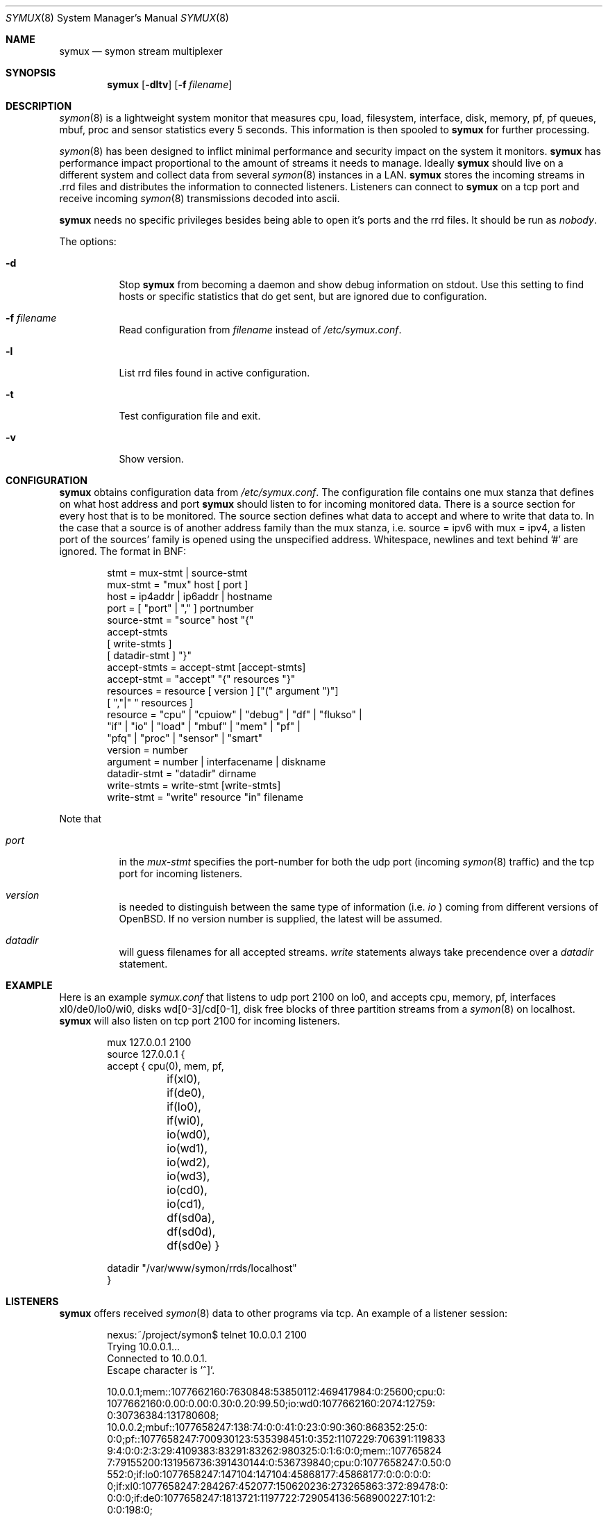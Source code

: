 .\"  -*- nroff -*-
.\"
.\" Copyright (c) 2001-2012 Willem Dijkstra
.\" All rights reserved.
.\"
.\" Redistribution and use in source and binary forms, with or without
.\" modification, are permitted provided that the following conditions
.\" are met:
.\"
.\"    - Redistributions of source code must retain the above copyright
.\"      notice, this list of conditions and the following disclaimer.
.\"    - Redistributions in binary form must reproduce the above
.\"      copyright notice, this list of conditions and the following
.\"      disclaimer in the documentation and/or other materials provided
.\"      with the distribution.
.\"
.\" THIS SOFTWARE IS PROVIDED BY THE COPYRIGHT HOLDERS AND CONTRIBUTORS
.\" "AS IS" AND ANY EXPRESS OR IMPLIED WARRANTIES, INCLUDING, BUT NOT
.\" LIMITED TO, THE IMPLIED WARRANTIES OF MERCHANTABILITY AND FITNESS
.\" FOR A PARTICULAR PURPOSE ARE DISCLAIMED. IN NO EVENT SHALL THE
.\" COPYRIGHT HOLDERS OR CONTRIBUTORS BE LIABLE FOR ANY DIRECT, INDIRECT,
.\" INCIDENTAL, SPECIAL, EXEMPLARY, OR CONSEQUENTIAL DAMAGES (INCLUDING,
.\" BUT NOT LIMITED TO, PROCUREMENT OF SUBSTITUTE GOODS OR SERVICES;
.\" LOSS OF USE, DATA, OR PROFITS; OR BUSINESS INTERRUPTION) HOWEVER
.\" CAUSED AND ON ANY THEORY OF LIABILITY, WHETHER IN CONTRACT, STRICT
.\" LIABILITY, OR TORT (INCLUDING NEGLIGENCE OR OTHERWISE) ARISING IN
.\" ANY WAY OUT OF THE USE OF THIS SOFTWARE, EVEN IF ADVISED OF THE
.\" POSSIBILITY OF SUCH DAMAGE.
.\"
.Dd April 4, 2012
.Dt SYMUX 8
.Os
.Sh NAME
.Nm symux
.Nd symon stream multiplexer
.Sh SYNOPSIS
.Nm
.Op Fl dltv
.Op Fl f Ar filename
.Pp
.Sh DESCRIPTION
.Xr symon 8
is a lightweight system monitor that measures cpu, load, filesystem, interface, disk,
memory, pf, pf queues, mbuf, proc and sensor statistics every 5 seconds. This
information is then spooled to
.Nm
for further processing.
.Pp
.Xr symon 8
has been designed to inflict minimal performance and security impact on
the system it monitors.
.Nm
has performance impact proportional to the amount of streams it needs to
manage. Ideally
.Nm
should live on a different system and collect data from several
.Xr symon 8
instances in a LAN.
.Nm
stores the incoming streams in .rrd files and distributes the
information to connected listeners. Listeners can connect to
.Nm
on a tcp port and receive incoming
.Xr symon 8
transmissions decoded into ascii.
.Lp
.Nm
needs no specific privileges besides being able to open it's ports and
the rrd files. It should be run as
.Ar "nobody" .
.Lp
The options:
.Bl -tag -width Ds
.It Fl d
Stop
.Nm
from becoming a daemon and show debug information on stdout. Use this setting
to find hosts or specific statistics that do get sent, but are ignored due to
configuration.
.It Fl f Ar filename
Read configuration from
.Ar filename
instead of
.Pa /etc/symux.conf .
.It Fl l
List rrd files found in active configuration.
.It Fl t
Test configuration file and exit.
.It Fl v
Show version.
.El
.Sh CONFIGURATION
.Nm
obtains configuration data from
.Pa /etc/symux.conf .
The configuration file contains one mux stanza that defines on what host
address and port
.Nm
should listen to for incoming monitored data. There is a source section
for every host that is to be monitored. The source section defines what
data to accept and where to write that data to. In the case that a
source is of another address family than the mux stanza, i.e. source =
ipv6 with mux = ipv4, a listen port of the sources' family is opened
using the unspecified address. Whitespace, newlines and text behind '#'
are ignored. The format in BNF:
.Pp
.Bd -literal -offset indent -compact
stmt         = mux-stmt | source-stmt
mux-stmt     = "mux" host [ port ]
host         = ip4addr | ip6addr | hostname
port         = [ "port" | "," ] portnumber
source-stmt  = "source" host "{"
               accept-stmts
               [ write-stmts ]
               [ datadir-stmt ] "}"
accept-stmts = accept-stmt [accept-stmts]
accept-stmt  = "accept" "{" resources "}"
resources    = resource [ version ] ["(" argument ")"]
               [ ","|" " resources ]
resource     = "cpu" | "cpuiow" | "debug" | "df" | "flukso" |
               "if" | "io" | "load" | "mbuf" | "mem" | "pf" |
               "pfq" | "proc" | "sensor" | "smart"
version      = number
argument     = number | interfacename | diskname
datadir-stmt = "datadir" dirname
write-stmts  = write-stmt [write-stmts]
write-stmt   = "write" resource "in" filename
.Ed
.Pp
Note that
.Bl -tag -width Ds
.It Va port
in the
.Va mux-stmt
specifies the port-number for both the udp port (incoming
.Xr symon 8
traffic) and the tcp port for incoming listeners.
.It Va version
is needed to distinguish between the same type of information (i.e.
.Va io
) coming from different versions of OpenBSD. If no version number is
supplied, the latest will be assumed.
.It Va datadir
will guess filenames for all accepted streams.
.Va write
statements always take precendence over a
.Va datadir
statement.
.El
.Sh EXAMPLE
Here is an example
.Ar symux.conf
that listens to udp port 2100 on lo0, and accepts cpu, memory, pf,
interfaces xl0/de0/lo0/wi0, disks wd[0-3]/cd[0-1], disk free blocks
of three partition streams from a
.Xr symon 8
on localhost.
.Nm
will also listen on tcp port 2100 for incoming listeners.
.Pp
.Bd -literal -offset indent -compact
mux 127.0.0.1 2100
source 127.0.0.1 {
    accept { cpu(0), mem, pf,
	     if(xl0), if(de0),
	     if(lo0), if(wi0),
	     io(wd0), io(wd1), io(wd2),
	     io(wd3), io(cd0), io(cd1),
	     df(sd0a), df(sd0d), df(sd0e) }
.Pp
    datadir "/var/www/symon/rrds/localhost"
}
.Ed
.Sh LISTENERS
.Nm
offers received
.Xr symon 8
data to other programs via tcp. An example of a listener session:
.Pp
.Bd -literal -offset indent -compact
nexus:~/project/symon$ telnet 10.0.0.1 2100
Trying 10.0.0.1...
Connected to 10.0.0.1.
Escape character is '^]'.
.Pp
10.0.0.1;mem::1077662160:7630848:53850112:469417984:0:25600;cpu:0:
1077662160:0.00:0.00:0.30:0.20:99.50;io:wd0:1077662160:2074:12759:
0:30736384:131780608;
10.0.0.2;mbuf::1077658247:138:74:0:0:41:0:23:0:90:360:868352:25:0:
0:0;pf::1077658247:700930123:535398451:0:352:1107229:706391:119833
9:4:0:0:2:3:29:4109383:83291:83262:980325:0:1:6:0:0;mem::107765824
7:79155200:131956736:391430144:0:536739840;cpu:0:1077658247:0.50:0
\.00:0.00:0.90:98.60;proc:httpd:1077658247:9:216:172:8:3:0.00:14999
552:0;if:lo0:1077658247:147104:147104:45868177:45868177:0:0:0:0:0:
0;if:xl0:1077658247:284267:452077:150620236:273265863:372:89478:0:
0:0:0;if:de0:1077658247:1813721:1197722:729054136:568900227:101:2:
0:0:198:0;
.Pp
^]
telnet> close
Connection closed.
.Ed
.Lp
The format is
.Va symon-version
:
.Va symon-host-ip
:
.Va stream-name
:
.Va stream-argument
:
.Va timestamp
:
.Va data
.Lp
Data formats:
.Bl -tag -width Ds
.It cpu
Time spent in ( user, nice, system, interrupt, idle ). Total time is 100, data
is offered with precision 2.
.It cpuiow
Time spent in ( user, nice, system, interrupt, idle, iowait ). Total time is
100, data is offered with precision 2.
.It debug
Kernel variables debug0 to debug19. ( debug0 : ... : debug19 ). Values are 32
bit unsigned integers.
.It df
Disk free statistics ( blocks : bfree : bavail : files :
ffree : syncwrites : asyncwrites ). Values are 64 bit unsigned integers.
.It load
Load averages for the last 1, 5, and 15 minutes ( load1, load5, load15 ). Data is offered with prec ision
2 and a maximum of 655.
.It if
Alias for if2. See below.
.It if1
Pre OpenBSD 4.3 interface counters ( packets_in, packets_out, bytes_in,
bytes_out, multicasts_in, multicasts_out, errors_in, errors_out, collisions,
drops ). Values are 32 bit unsigned integers.
.It if2
Interface counters ( ipackets, opackets, ibytes, obytes,
imcasts, omcasts, ierrors, oerrors, collisions, drops
). Values are 64 bit unsigned integers.
.It io
Alias for io2. See below.
.It io1
Pre OpenBSD 3.5 io/disk counters ( total_transfers, total_seeks, total_bytes
). Values are 64 bit unsigned integers.
.It io2
Io/disk counters ( rxfer, wxfer, seeks, rbytes,
wbytes). Values are 64 bit unsigned integers.
.It mbuf
Mbuf statistics ( totmbufs : mt_data : mt_oobdata : mt_control :
mt_header : mt_ftable : mt_soname : mt_soopts : pgused : pgtotal :
totmem : totpct : m_drops : m_wait : m_drain ).
.It mem
Alias for mem2. See below.
.It mem1
Pre symon 2.78 memory counters ( real_active, real_total, free, swap_used,
swap_total ). All values are in bytes rounded to page boundaries. Values are 32
bit unsigned integers.
.It mem2
Memory in ( real_active, real_total, free, swap_used, swap_total ). All values
are in bytes rounded to page boundaries. Values are 64 bit unsigned integers.
.It pf
Packet filter statistics ( bytes_v4_in : bytes_v4_out : bytes_v6_in :
bytes_v6_out : packets_v4_in_pass : packets_v4_in_drop : packets_v4_out_pass :
packets_v4_out_drop : packets_v6_in_pass : packets_v6_in_drop :
packets_v6_out_pass : packets_v6_out_drop : states_entries : states_searches :
states_inserts : states_removals : counters_match : counters_badoffset :
counters_fragment : counters_short : counters_normalize : counters_memory
). Values are 64 bit unsigned integers.
.It pfq
pf/altq queue statistics ( sent_bytes : sent_packets : drop_bytes :
drop_packets ). Values are 64 bit unsigned integers.
.It proc
Process statistics ( number : uticks : sticks : iticks : cpusec : cpupct :
procsz : rsssz ).
.It sensor
Single sensor measurement offered with 7.6 precision. Value depends on sensor
type.
.It smart
SMART attributes ( read_error_rate: reallocated_sectors: spin_retries:
air_flow_temp: temperature: reallocations: current_pending: uncorrectables:
soft_read_error_rate: g_sense_error_rate: temperature2: free_fall_protection
). Values depend on drive model and may change between models.
.It flukso
Average pwr sensor value offered with 7.6 precision. Value is a moving average
and will depend on the number of measurements seen in a particular symon
interval.
.El
.Sh SIGNALS
.Bl -tag -width Ds
.It SIGHUP
Causes
.Nm
to read
.Pa /etc/symux.conf
or the file specified by the
.Fl f
flag.
.Nm
will keep the old configuration if errors occured during parsing of the
configuration file.
.El
.Sh FILES
.Bl -tag -width Ds
.It Pa /var/run/symux.pid
Contains the program id of the
.Nm
daemon.
.It Pa /etc/symux.conf
.Nm
system wide configuration file.
.El
.Sh LEGACY FORMATS
.Nm
supports symon(8) clients that send
.Bl -tag -width Ds
.It pre OpenBSD 3.5 disk statistics.
These streams should be identified as io1(<disk>) instead of
io(<disk>) in
.Pa /etc/symux.conf.
Also note that symon(8) measures io1 or io2 depending on whether it was
compiled on a host that supports version 1 or 2. The rrd datastructures of
these streams differ and there is no easy way to change an io1 rrd into an io2
rrd.
.It pre symon 2.78 mem/if statistics.
These streams should be identified as if1(<interface>) and mem1() in
.Pa /etc/symux.conf.
symon versions 2.78 and up will always report if2 and mem2 statistics. The rrd
files for the old and new probes are identical and need not be changed.
.El
.Pp
.Nm
will output what version of information it is offered by symon(8)s on
the network when started with the
.Va -d
flag.
.Sh BUGS
.Nm
writes incoming data to rrd files "in process". An rrdupdate on a somewhat
stale rrdfile -- with the last data from quite some time in the past -- is a
very expensive operation. This can cause
.Nm
to lockup while rrdupdate is updating the rrd file.
.Nm
will be unresponsive during this process.
.Sh AUTHOR
Willem Dijkstra <wpd@xs4all.nl>. \%Daniel \%Hartmeier helped to port to big-endian
architectures. \%Matthew \%Gream helped to port symon to other BSD platforms.
.Pp
Port contributors: \%Marc \%Balmer, \%Tito \%Dal \%Canton, \%Matthew
\%Gream, \%Daniel \%Hartmeier, \%Lars \%Kotthoff, \%Constantine
A. \%Murenin, J. \%Martin \%Petersen, \%Fredrik \%Soderblom, \%Harm
\%Schotanus and \%Martin van der \%Werff.
.Sh SEE ALSO
.Xr symon 8
